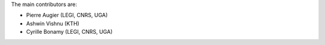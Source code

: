 
The main contributors are:

- Pierre Augier (LEGI, CNRS, UGA)
- Ashwin Vishnu (KTH)
- Cyrille Bonamy (LEGI, CNRS, UGA)


